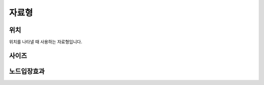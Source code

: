 .. PiniEngine documentation master file, created by
   sphinx-quickstart on Wed Dec 10 17:29:29 2014.
   You can adapt this file completely to your liking, but it should at least
   contain the root `toctree` directive.

자료형
**********************************************

.. _자료형_위치:

위치
===============================================
위치를 나타낼 때 사용하는 자료형입니다.

.. hlist::
   :columns: 2

   * "왼쪽상단"
   * "오른쪽상단"
   * "왼쪽하단"
   * "오른쪽하단"

.. _자료형_사이즈:

사이즈
===============================================


.. _자료형_노드입장효과:

노드입장효과
===============================================

